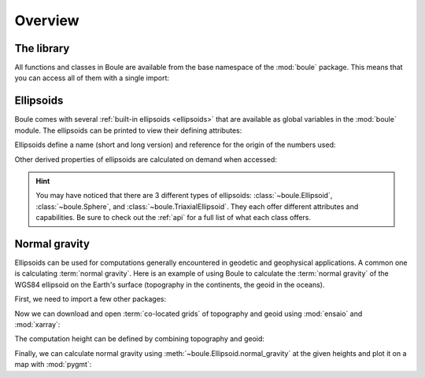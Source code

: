 .. _overview:

Overview
========

The library
-----------

All functions and classes in Boule are available from the base namespace of the
:mod:`boule` package. This means that you can access all of them with a single
import:

.. jupyter-execute::

    # Boule is usually imported as bl
    import boule as bl

Ellipsoids
----------

Boule comes with several :ref:`built-in ellipsoids <ellipsoids>` that are
available as global variables in the :mod:`boule` module.
The ellipsoids can be printed to view their defining attributes:

.. jupyter-execute::

    print(bl.WGS84)
    print(bl.MOON)
    print(bl.VESTA)

Ellipsoids define a name (short and long version) and reference for the origin
of the numbers used:

.. jupyter-execute::

    print(f"{bl.MARS.name}: {bl.MARS.long_name}")
    print(bl.MARS.reference)

Other derived properties of ellipsoids are calculated on demand when
accessed:

.. jupyter-execute::

    print(bl.GRS80.first_eccentricity)
    print(bl.GRS80.gravity_pole)
    print(bl.GRS80.gravity_equator)

.. hint::

    You may have noticed that there are 3 different types of ellipsoids:
    :class:`~boule.Ellipsoid`, :class:`~boule.Sphere`, and
    :class:`~boule.TriaxialEllipsoid`. They each offer different attributes and
    capabilities. Be sure to check out the :ref:`api` for a full list of what
    each class offers.

Normal gravity
--------------

Ellipsoids can be used for computations generally encountered in geodetic and
geophysical applications.
A common one is calculating :term:`normal gravity`.
Here is an example of using Boule to calculate the :term:`normal gravity` of
the WGS84 ellipsoid on the Earth's surface (topography in the continents, the
geoid in the oceans).

First, we need to import a few other packages:

.. jupyter-execute::

    import ensaio        # For downloading sample data
    import pygmt         # For plotting maps
    import xarray as xr  # For manipulating grids

.. jupyter-execute::
   :hide-code:

   # Needed so that displaying works on jupyter-sphinx and sphinx-gallery at
   # the same time. Using PYGMT_USE_EXTERNAL_DISPLAY="false" in the Makefile
   # for sphinx-gallery to work means that fig.show won't display anything here
   # either.
   pygmt.set_display(method="notebook")

Now we can download and open :term:`co-located grids` of topography and geoid
using :mod:`ensaio` and :mod:`xarray`:

.. jupyter-execute::

    fname_topo = ensaio.fetch_earth_topography(version=1)
    fname_geoid = ensaio.fetch_earth_geoid(version=1)
    topography = xr.load_dataarray(fname_topo)
    geoid = xr.load_dataarray(fname_geoid)
    geoid

The computation height can be defined by combining topography and geoid:

.. jupyter-execute::

    height = xr.where(
        topography >= 0,
        topography + geoid,  # geometric height of topography in the continents
        geoid,  # geoid height in the oceans
    )

Finally, we can calculate normal gravity using
:meth:`~boule.Ellipsoid.normal_gravity` at the given heights and plot it on a
map with :mod:`pygmt`:

.. jupyter-execute::

    gamma = bl.WGS84.normal_gravity(topography.latitude, height)

    fig = pygmt.Figure()
    fig.grdimage(gamma, projection="W20c", cmap="viridis", shading="+a45+nt0.3")
    fig.basemap(frame=["af", "WEsn"])
    fig.colorbar(position="JCB+w10c", frame=["af", 'y+l"mGal"'])
    fig.show()

.. seealso::

    :ref:`normal_gravity` provides a more detailed tutorial, including the
    different definitions of normal gravity for each ellipsoid type.
